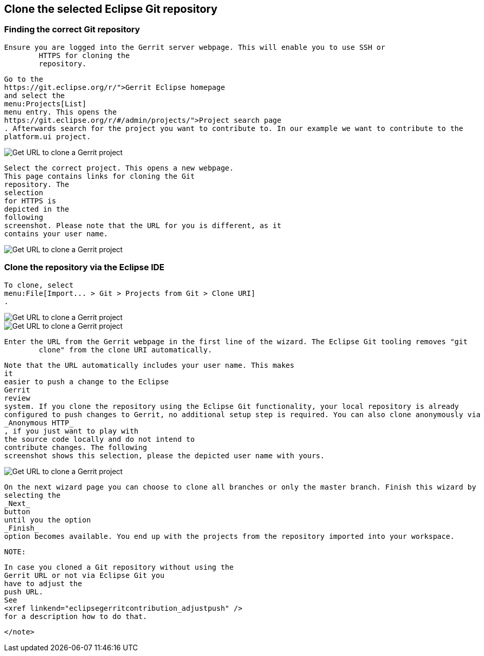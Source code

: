 == Clone the selected Eclipse Git repository

=== Finding the correct Git repository
		Ensure you are logged into the Gerrit server webpage. This will enable you to use SSH or
			HTTPS for cloning the
			repository.
		
		
			Go to the
			https://git.eclipse.org/r/">Gerrit Eclipse homepage
			and select the
			menu:Projects[List]
			menu entry. This opens the
			https://git.eclipse.org/r/#/admin/projects/">Project search page
			. Afterwards search for the project you want to contribute to. In our example we want to contribute to the
			platform.ui project.
		
		
image::gerrit_getcloneurl10.png[Get URL to clone a Gerrit project,pdfwidth=60%]
		
		
			Select the correct project. This opens a new webpage.
			This page contains links for cloning the Git
			repository. The
			selection
			for HTTPS is
			depicted in the
			following
			screenshot. Please note that the URL for you is different, as it
			contains your user name.
		
		
image::gerrit_getcloneurl30.png[Get URL to clone a Gerrit project,pdfwidth=60%]
		

	

=== Clone the repository via the Eclipse IDE
		
			To clone, select
			menu:File[Import... > Git > Projects from Git > Clone URI]
			.
		

		
image::gerrit_getcloneurl40.png[Get URL to clone a Gerrit project,pdfwidth=60%]
		
		
image::gerrit_getcloneurl50.png[Get URL to clone a Gerrit project,pdfwidth=60%]
		
		Enter the URL from the Gerrit webpage in the first line of the wizard. The Eclipse Git tooling removes "git
			clone" from the clone URI automatically.
		
		
			Note that the URL automatically includes your user name. This makes
			it
			easier to push a change to the Eclipse
			Gerrit
			review
			system. If you clone the repository using the Eclipse Git functionality, your local repository is already
			configured to push changes to Gerrit, no additional setup step is required. You can also clone anonymously via
			_Anonymous HTTP_
			, if you just want to play with
			the source code locally and do not intend to
			contribute changes. The following
			screenshot shows this selection, please the depicted user name with yours.
		
		
image::gerrit_getcloneurl60.png[Get URL to clone a Gerrit project,pdfwidth=60%]
		
		
			On the next wizard page you can choose to clone all branches or only the master branch. Finish this wizard by
			selecting the
			_Next_
			button
			until you the option
			_Finish_
			option becomes available. You end up with the projects from the repository imported into your workspace.
		

		NOTE:
			
				In case you cloned a Git repository without using the
				Gerrit URL or not via Eclipse Git you
				have to adjust the
				push URL.
				See
				<xref linkend="eclipsegerritcontribution_adjustpush" />
				for a description how to do that.
			

		</note>

	

